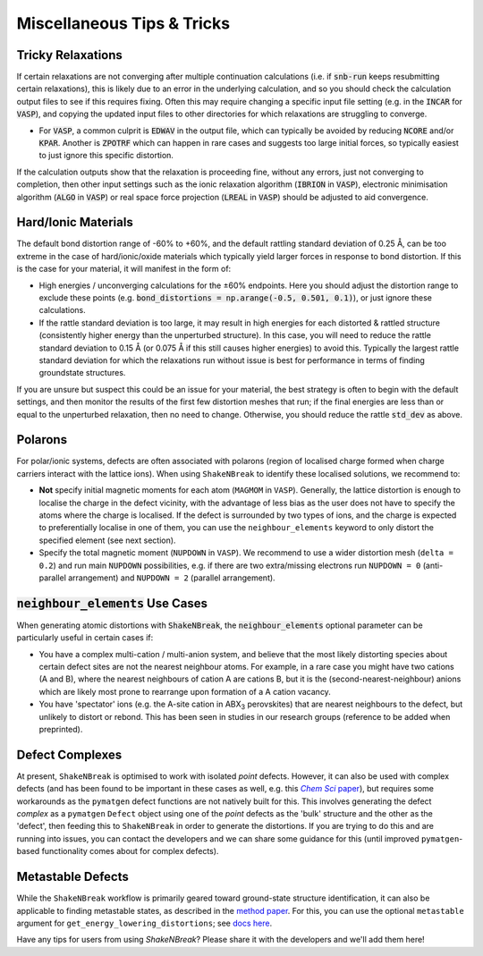 Miscellaneous Tips & Tricks
============================

Tricky Relaxations
-------------------

If certain relaxations are not converging after multiple continuation calculations (i.e. if :code:`snb-run` keeps
resubmitting certain relaxations), this is likely due to an error in the underlying calculation, and so you should
check the calculation output files to see if this requires fixing. Often this may require changing a specific input file
setting (e.g. in the :code:`INCAR` for :code:`VASP`), and copying the updated input files to other directories for which
relaxations are struggling to converge.

- For :code:`VASP`, a common culprit is :code:`EDWAV` in the output file, which can typically be avoided by reducing
  :code:`NCORE` and/or :code:`KPAR`. Another is :code:`ZPOTRF` which can happen in rare cases and suggests too large
  initial forces, so typically easiest to just ignore this specific distortion.

If the calculation outputs show that the relaxation is proceeding fine, without any errors, just not converging to
completion, then other input settings such as the ionic relaxation algorithm (:code:`IBRION` in :code:`VASP`),
electronic minimisation algorithm (:code:`ALGO` in :code:`VASP`) or real space force projection (:code:`LREAL`
in :code:`VASP`) should be adjusted to aid convergence.


Hard/Ionic Materials
---------------------

The default bond distortion range of -60% to +60%, and the default rattling standard deviation of 0.25 Å, can be too
extreme in the case of hard/ionic/oxide materials which typically yield larger forces in response to bond distortion.
If this is the case for your material, it will manifest in the form of:

- High energies / unconverging calculations for the ±60% endpoints. Here you should adjust the distortion range to
  exclude these points (e.g. :code:`bond_distortions = np.arange(-0.5, 0.501, 0.1)`), or just ignore these calculations.

- If the rattle standard deviation is too large, it may result in high energies for each distorted & rattled structure
  (consistently higher energy than the unperturbed structure). In this case, you will need to reduce the rattle
  standard deviation to 0.15 Å (or 0.075 Å if this still causes higher energies) to avoid this. Typically the largest
  rattle standard deviation for which the relaxations run without issue is best for performance in terms of finding
  groundstate structures.

If you are unsure but suspect this could be an issue for your material, the best strategy is often to begin with the
default settings, and then monitor the results of the first few distortion meshes that run; if the final energies are
less than or equal to the unperturbed relaxation, then no need to change. Otherwise, you should reduce the rattle
:code:`std_dev` as above.


Polarons
---------

For polar/ionic systems, defects are often associated with polarons (region of localised charge formed when charge
carriers interact with the lattice ions). When using ``ShakeNBreak`` to identify these localised solutions, we recommend to:

- **Not** specify initial magnetic moments for each atom (``MAGMOM`` in ``VASP``). Generally, the lattice distortion is
  enough to localise the charge in the defect vicinity, with the advantage of less bias as the user does not have to specify the
  atoms where the charge is localised. If the defect is surrounded by two types of ions, and the charge is expected to preferentially
  localise in one of them, you can use the ``neighbour_elements`` keyword to only distort the specified element (see next section).

- Specify the total magnetic moment (``NUPDOWN`` in ``VASP``). We recommend to use a wider distortion mesh
  (``delta = 0.2``) and run main ``NUPDOWN`` possibilities, e.g. if there are two extra/missing electrons run
  ``NUPDOWN = 0`` (anti-parallel arrangement) and ``NUPDOWN = 2`` (parallel arrangement).

:code:`neighbour_elements` Use Cases
-------------------------------------

When generating atomic distortions with :code:`ShakeNBreak`, the :code:`neighbour_elements` optional parameter can be
particularly useful in certain cases if:

- You have a complex multi-cation / multi-anion system, and believe that the most likely distorting species about
  certain defect sites are not the nearest neighbour atoms. For example, in a rare case you might have two cations (A
  and B), where the nearest neighbours of cation A are cations B, but it is the (second-nearest-neighbour) anions which
  are likely most prone to rearrange upon formation of a A cation vacancy.

- You have 'spectator' ions (e.g. the A-site cation in ABX\ :sub:`3` perovskites) that are nearest neighbours to the
  defect, but unlikely to distort or rebond. This has been seen in studies in our research groups (reference to be
  added when preprinted).

Defect Complexes
------------------

At present, ``ShakeNBreak`` is optimised to work with isolated *point* defects. However, it can also be used with
complex defects (and has been found to be important in these cases as well, e.g. this |chemsci|_), but requires some workarounds as the ``pymatgen`` defect
functions are not natively built for this.
This involves generating the defect *complex* as a ``pymatgen`` ``Defect`` object using one of the *point*
defects as the 'bulk' structure and the other as the 'defect', then feeding this to ``ShakeNBreak`` in order to
generate the distortions. If you are trying to do this and are running into issues, you can contact the developers and
we can share some guidance for this (until improved ``pymatgen``-based functionality comes about for complex defects).

.. _chemsci: https://doi.org/10.1039/D1SC03775G

.. |chemsci| replace:: *Chem Sci* paper


Metastable Defects
--------------------

While the ``ShakeNBreak`` workflow is primarily geared toward ground-state structure identification, it can also be
applicable to finding metastable states, as described in the `method paper <https://arxiv.org/abs/2207.09862>`_.
For this, you can use the optional ``metastable`` argument for ``get_energy_lowering_distortions``;
see `docs here <https://shakenbreak.readthedocs.io/en/latest/shakenbreak.energy_lowering_distortions.html#shakenbreak.energy_lowering_distortions.get_energy_lowering_distortions>`_.

Have any tips for users from using `ShakeNBreak`? Please share it with the developers and we'll add them here!
